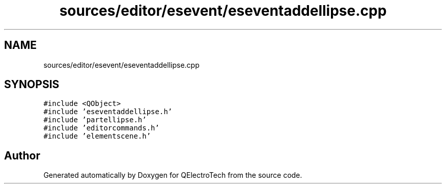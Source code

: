 .TH "sources/editor/esevent/eseventaddellipse.cpp" 3 "Thu Aug 27 2020" "Version 0.8-dev" "QElectroTech" \" -*- nroff -*-
.ad l
.nh
.SH NAME
sources/editor/esevent/eseventaddellipse.cpp
.SH SYNOPSIS
.br
.PP
\fC#include <QObject>\fP
.br
\fC#include 'eseventaddellipse\&.h'\fP
.br
\fC#include 'partellipse\&.h'\fP
.br
\fC#include 'editorcommands\&.h'\fP
.br
\fC#include 'elementscene\&.h'\fP
.br

.SH "Author"
.PP 
Generated automatically by Doxygen for QElectroTech from the source code\&.
